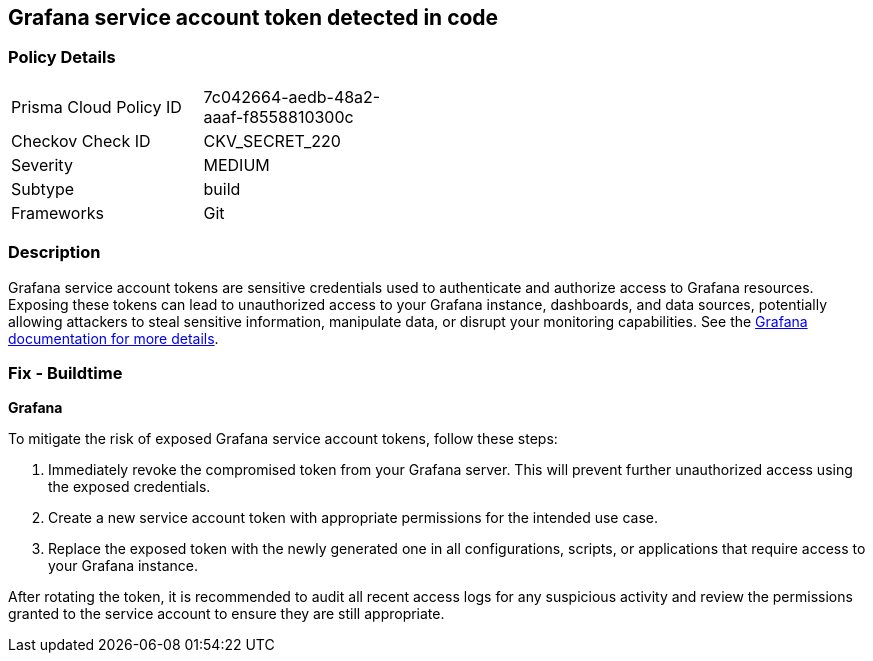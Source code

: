 == Grafana service account token detected in code


=== Policy Details

[width=45%]
[cols="1,1"]
|===
|Prisma Cloud Policy ID
|7c042664-aedb-48a2-aaaf-f8558810300c

|Checkov Check ID
|CKV_SECRET_220

|Severity
|MEDIUM

|Subtype
|build

|Frameworks
|Git

|===


=== Description

Grafana service account tokens are sensitive credentials used to authenticate and authorize access to Grafana resources. Exposing these tokens can lead to unauthorized access to your Grafana instance, dashboards, and data sources, potentially allowing attackers to steal sensitive information, manipulate data, or disrupt your monitoring capabilities. See the https://grafana.com/docs/grafana/latest/administration/service-accounts/[Grafana documentation for more details].

=== Fix - Buildtime

*Grafana*

To mitigate the risk of exposed Grafana service account tokens, follow these steps:

1. Immediately revoke the compromised token from your Grafana server. This will prevent further unauthorized access using the exposed credentials.
2. Create a new service account token with appropriate permissions for the intended use case. 
3. Replace the exposed token with the newly generated one in all configurations, scripts, or applications that require access to your Grafana instance.

After rotating the token, it is recommended to audit all recent access logs for any suspicious activity and review the permissions granted to the service account to ensure they are still appropriate.
